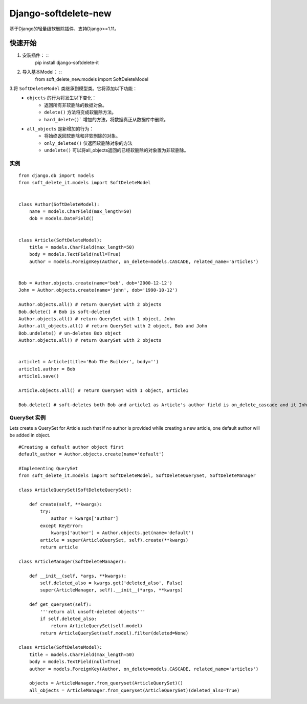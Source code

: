 ***********************
Django-softdelete-new
***********************

基于Django的轻量级软删除插件，支持Django>=1.11。

快速开始
############

1. 安装插件： ::
    pip install django-softdelete-it
2. 导入基本Model： ::
    from soft_delete_new.models import SoftDeleteModel
3.将 ``SoftDeleteModel`` 类继承到模型类。它将添加以下功能：
    - ``objects`` 的行为将发生以下变化：
        - 返回所有非软删除的数据对象。
        - ``delete()``  方法将变成软删除方法。
        - ``hard_delete()``` 增加的方法，将数据真正从数据库中删除。
    - ``all_objects`` 是新增加的行为：
        - 将始终返回软删除和非软删除的对象。
        - ``only_deleted()`` 仅返回软删除对象的方法
        - ``undelete()`` 可以将all_objects返回的已经软删除的对象置为非软删除。

实例
**************
::

    from django.db import models
    from soft_delete_it.models import SoftDeleteModel


    class Author(SoftDeleteModel):
        name = models.CharField(max_length=50)
        dob = models.DateField()


    class Article(SoftDeleteModel):
        title = models.CharField(max_length=50)
        body = models.TextField(null=True)
        author = models.ForeignKey(Author, on_delete=models.CASCADE, related_name='articles')


    Bob = Author.objects.create(name='bob', dob='2000-12-12')
    John = Author.objects.create(name='john', dob='1990-10-12')

    Author.objects.all() # return QuerySet with 2 objects
    Bob.delete() # Bob is soft-deleted
    Author.objects.all() # return QuerySet with 1 object, John
    Author.all_objects.all() # return QuerySet with 2 object, Bob and John
    Bob.undelete() # un-deletes Bob object
    Author.objects.all() # return QuerySet with 2 objects


    article1 = Article(title='Bob The Builder', body='')
    article1.author = Bob
    article1.save()

    Article.objects.all() # return QuerySet with 1 object, article1

    Bob.delete() # soft-deletes both Bob and article1 as Article's author field is on_delete_cascade and it Inherits SoftDeleteModel

QuerySet 实例
*****************************

Lets create a QuerySet for Article such that if no author is provided while creating a new article, one default author will be added in object.
::

    #Creating a default author object first
    default_author = Author.objects.create(name='default')

    #Implementing QuerySet
    from soft_delete_it.models import SoftDeleteModel, SoftDeleteQuerySet, SoftDeleteManager

    class ArticleQuerySet(SoftDeleteQuerySet):

        def create(self, **kwargs):
            try:
                author = kwargs['author']
            except KeyError:
                kwargs['author'] = Author.objects.get(name='default')
            article = super(ArticleQuerySet, self).create(**kwargs)
            return article

    class ArticleManager(SoftDeleteManager):

        def __init__(self, *args, **kwargs):
            self.deleted_also = kwargs.get('deleted_also', False)
            super(ArticleManager, self).__init__(*args, **kwargs)

        def get_queryset(self):
            '''return all unsoft-deleted objects'''
            if self.deleted_also:
                return ArticleQuerySet(self.model)
            return ArticleQuerySet(self.model).filter(deleted=None)

    class Article(SoftDeleteModel):
        title = models.CharField(max_length=50)
        body = models.TextField(null=True)
        author = models.ForeignKey(Author, on_delete=models.CASCADE, related_name='articles')

        objects = ArticleManager.from_queryset(ArticleQuerySet)()
        all_objects = ArticleManager.from_queryset(ArticleQuerySet)(deleted_also=True)
